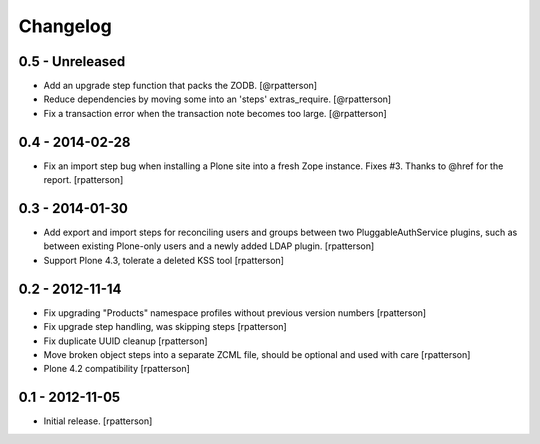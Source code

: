 Changelog
=========

0.5 - Unreleased
----------------

- Add an upgrade step function that packs the ZODB.
  [@rpatterson]

- Reduce dependencies by moving some into an 'steps' extras_require.
  [@rpatterson]

- Fix a transaction error when the transaction note becomes too large.
  [@rpatterson]


0.4 - 2014-02-28
----------------

- Fix an import step bug when installing a Plone site into a fresh Zope
  instance.  Fixes #3.  Thanks to @href for the report.  [rpatterson]


0.3 - 2014-01-30
----------------

- Add export and import steps for reconciling users and groups between
  two PluggableAuthService plugins, such as between existing
  Plone-only users and a newly added LDAP plugin.
  [rpatterson]

- Support Plone 4.3, tolerate a deleted KSS tool
  [rpatterson]


0.2 - 2012-11-14
----------------

- Fix upgrading "Products" namespace profiles without previous version numbers
  [rpatterson]

- Fix upgrade step handling, was skipping steps
  [rpatterson]

- Fix duplicate UUID cleanup
  [rpatterson]

- Move broken object steps into a separate ZCML file, should be
  optional and used with care
  [rpatterson]

- Plone 4.2 compatibility
  [rpatterson]


0.1 - 2012-11-05
----------------

- Initial release.
  [rpatterson]
